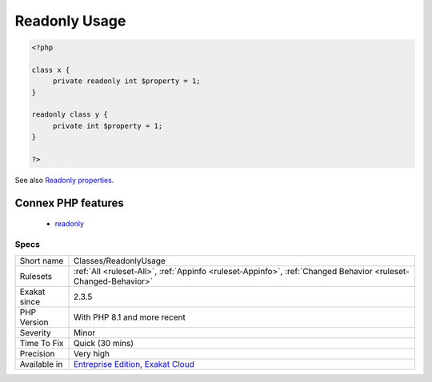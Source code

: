 .. _classes-readonlyusage:

.. _readonly-usage:

Readonly Usage
++++++++++++++

.. meta::
	:description:
		Readonly Usage: Usage of the readonly option on classes and properties.
	:twitter:card: summary_large_image
	:twitter:site: @exakat
	:twitter:title: Readonly Usage
	:twitter:description: Readonly Usage: Usage of the readonly option on classes and properties
	:twitter:creator: @exakat
	:twitter:image:src: https://www.exakat.io/wp-content/uploads/2020/06/logo-exakat.png
	:og:image: https://www.exakat.io/wp-content/uploads/2020/06/logo-exakat.png
	:og:title: Readonly Usage
	:og:type: article
	:og:description: Usage of the readonly option on classes and properties
	:og:url: https://exakat.readthedocs.io/en/latest/Reference/Rules/Readonly Usage.html
	:og:locale: en
.. raw:: html	<script type="application/ld+json">{"@context":"https:\/\/schema.org","@graph":[{"@type":"WebPage","@id":"https:\/\/php-tips.readthedocs.io\/en\/latest\/Reference\/Rules\/Classes\/ReadonlyUsage.html","url":"https:\/\/php-tips.readthedocs.io\/en\/latest\/Reference\/Rules\/Classes\/ReadonlyUsage.html","name":"Readonly Usage","isPartOf":{"@id":"https:\/\/www.exakat.io\/"},"datePublished":"Fri, 10 Jan 2025 09:46:17 +0000","dateModified":"Fri, 10 Jan 2025 09:46:17 +0000","description":"Usage of the readonly option on classes and properties","inLanguage":"en-US","potentialAction":[{"@type":"ReadAction","target":["https:\/\/exakat.readthedocs.io\/en\/latest\/Readonly Usage.html"]}]},{"@type":"WebSite","@id":"https:\/\/www.exakat.io\/","url":"https:\/\/www.exakat.io\/","name":"Exakat","description":"Smart PHP static analysis","inLanguage":"en-US"}]}</script>Usage of the readonly option on classes and properties. Readonly is available on classes starting with PHP 8.2.

.. code-block:: php
   
   <?php
   
   class x {
   	private readonly int $property = 1;
   }
   
   readonly class y {
   	private int $property = 1;
   }
   
   ?>

See also `Readonly properties <https://www.php.net/manual/en/language.oop5.properties.php#language.oop5.properties.readonly-properties>`_.

Connex PHP features
-------------------

  + `readonly <https://php-dictionary.readthedocs.io/en/latest/dictionary/readonly.ini.html>`_


Specs
_____

+--------------+-------------------------------------------------------------------------------------------------------------------------+
| Short name   | Classes/ReadonlyUsage                                                                                                   |
+--------------+-------------------------------------------------------------------------------------------------------------------------+
| Rulesets     | :ref:`All <ruleset-All>`, :ref:`Appinfo <ruleset-Appinfo>`, :ref:`Changed Behavior <ruleset-Changed-Behavior>`          |
+--------------+-------------------------------------------------------------------------------------------------------------------------+
| Exakat since | 2.3.5                                                                                                                   |
+--------------+-------------------------------------------------------------------------------------------------------------------------+
| PHP Version  | With PHP 8.1 and more recent                                                                                            |
+--------------+-------------------------------------------------------------------------------------------------------------------------+
| Severity     | Minor                                                                                                                   |
+--------------+-------------------------------------------------------------------------------------------------------------------------+
| Time To Fix  | Quick (30 mins)                                                                                                         |
+--------------+-------------------------------------------------------------------------------------------------------------------------+
| Precision    | Very high                                                                                                               |
+--------------+-------------------------------------------------------------------------------------------------------------------------+
| Available in | `Entreprise Edition <https://www.exakat.io/entreprise-edition>`_, `Exakat Cloud <https://www.exakat.io/exakat-cloud/>`_ |
+--------------+-------------------------------------------------------------------------------------------------------------------------+


